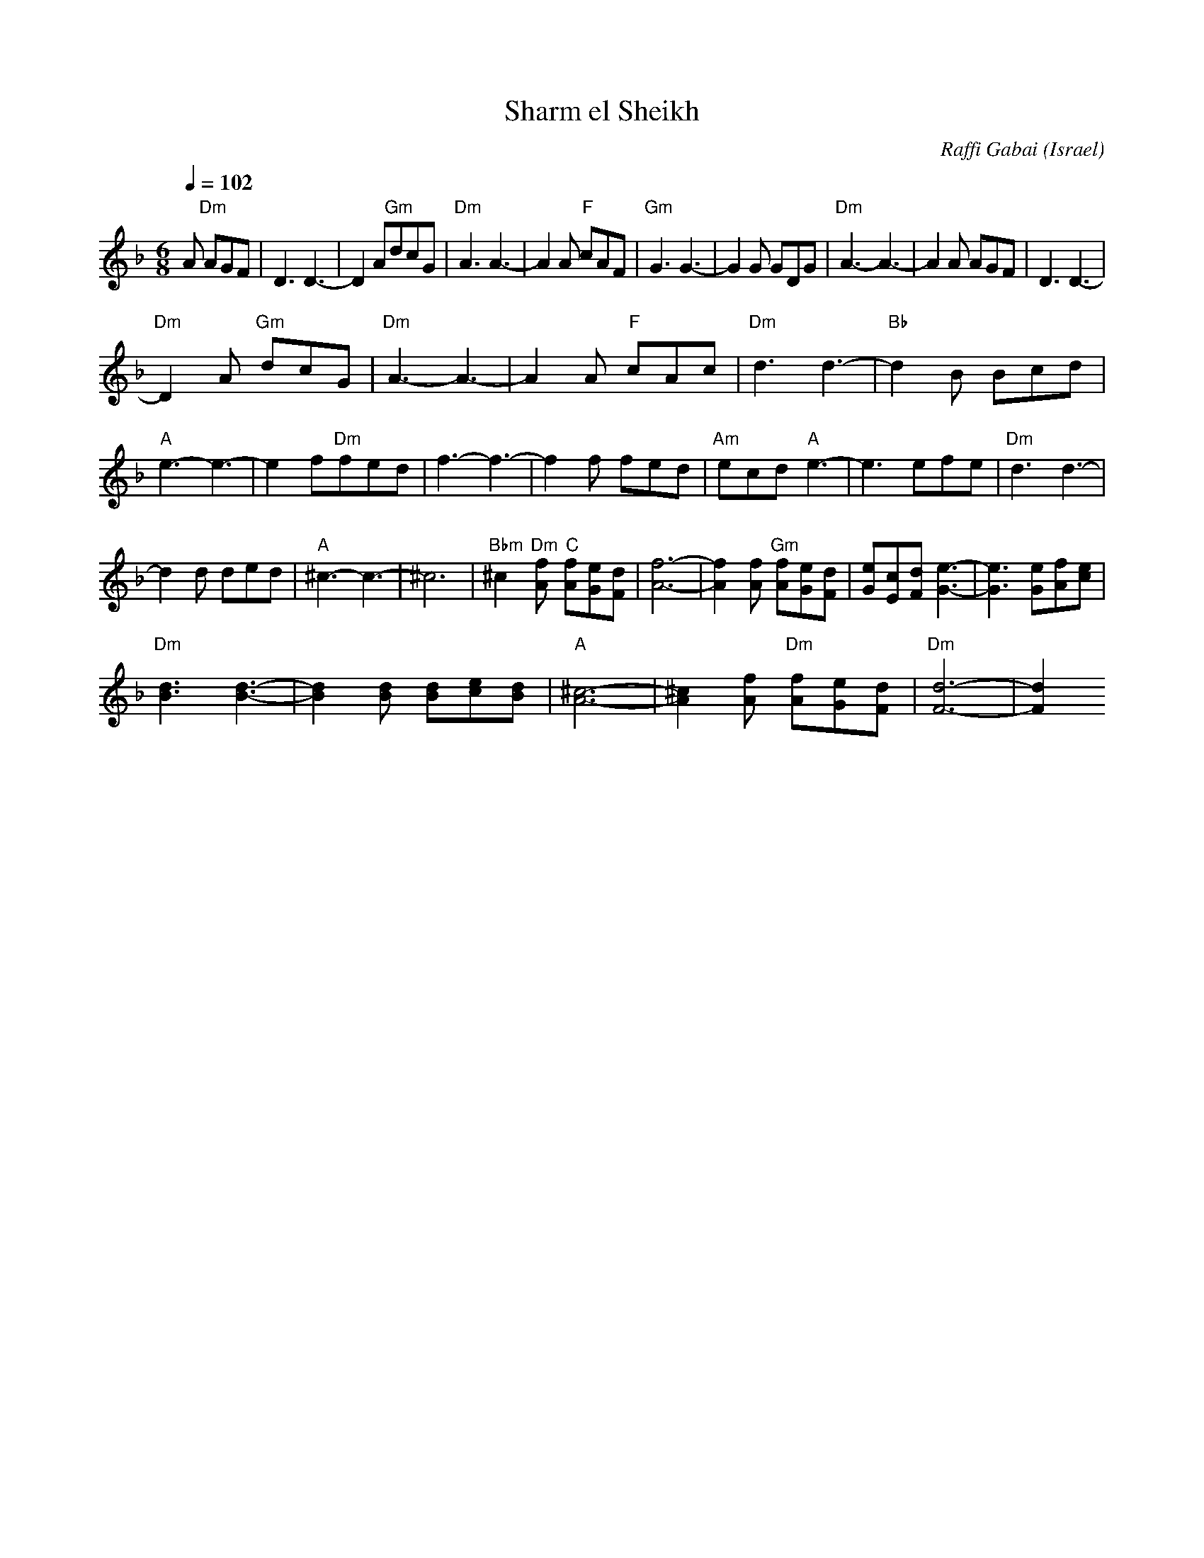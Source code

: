 X: 135
T:Sharm el Sheikh
C:Raffi Gabai
S:Songs and Folk Dances Bk 9 (c) NEGEN 1967
O:Israel
F: http://www.youtube.com/watch?v=VfVRX0kV-hc
Q:1/4=102
L:1/8
M:6/8
K:Dm
A "Dm"AGF| D3 D3-|D2 A"Gm"dcG| "Dm"A3 A3-|A2 A "F"cAF|\
"Gm"G3 G3-| G2 G GDG| "Dm"A3-A3-|A2 A AGF| D3 D3-|
"Dm"D2 A "Gm"dcG| "Dm"A3-A3-|A2 A "F"cAc| "Dm"d3 d3-|"Bb"d2 B Bcd|\
"A"e3-e3-|e2 f"Dm"fed| f3-f3-|f2 f fed| "Am"ecd "A"e3-| e3 efe| "Dm"d3 d3-|
d2 d ded| "A"^c3-c3-|^c6| "Bbm"^c2 "Dm"[fA] "C"[fA][eG][dF] |\
 [f6-A6-] |[f2A2] [fA] "Gm"[fA][eG][dF] | [Ge][Ec][Fd] [G3-e3-]|\
[G3e3] [Ge][Af][ce]|
"Dm"[d3B3][d3-B3-] |[d2B2] [dB] [dB][ec][dB]| "A"[^c6-A6-]|\
 [^c2A2] [fA] "Dm"[fA][eG][dF]| "Dm"[d6-F6-] | [d2F2]
